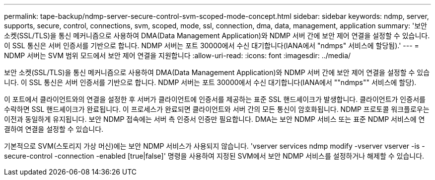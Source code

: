 ---
permalink: tape-backup/ndmp-server-secure-control-svm-scoped-mode-concept.html 
sidebar: sidebar 
keywords: ndmp, server, supports, secure, control, connections, svm, scoped, mode, ssl, connection, dma, data, management, application 
summary: '보안 소켓(SSL/TLS)을 통신 메커니즘으로 사용하여 DMA(Data Management Application)와 NDMP 서버 간에 보안 제어 연결을 설정할 수 있습니다. 이 SSL 통신은 서버 인증서를 기반으로 합니다. NDMP 서버는 포트 30000에서 수신 대기합니다(IANA에서 "ndmps" 서비스에 할당됨).' 
---
= NDMP 서버는 SVM 범위 모드에서 보안 제어 연결을 지원합니다
:allow-uri-read: 
:icons: font
:imagesdir: ../media/


[role="lead"]
보안 소켓(SSL/TLS)을 통신 메커니즘으로 사용하여 DMA(Data Management Application)와 NDMP 서버 간에 보안 제어 연결을 설정할 수 있습니다. 이 SSL 통신은 서버 인증서를 기반으로 합니다. NDMP 서버는 포트 30000에서 수신 대기합니다(IANA에서 ""ndmps"" 서비스에 할당).

이 포트에서 클라이언트와의 연결을 설정한 후 서버가 클라이언트에 인증서를 제공하는 표준 SSL 핸드셰이크가 발생합니다. 클라이언트가 인증서를 수락하면 SSL 핸드셰이크가 완료됩니다. 이 프로세스가 완료되면 클라이언트와 서버 간의 모든 통신이 암호화됩니다. NDMP 프로토콜 워크플로우는 이전과 동일하게 유지됩니다. 보안 NDMP 접속에는 서버 측 인증서 인증만 필요합니다. DMA는 보안 NDMP 서비스 또는 표준 NDMP 서비스에 연결하여 연결을 설정할 수 있습니다.

기본적으로 SVM(스토리지 가상 머신)에는 보안 NDMP 서비스가 사용되지 않습니다. 'vserver services ndmp modify -vserver vserver -is -secure-control -connection -enabled [true|false]' 명령을 사용하여 지정된 SVM에서 보안 NDMP 서비스를 설정하거나 해제할 수 있습니다.
